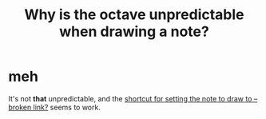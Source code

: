 :PROPERTIES:
:ID:       82f04965-1118-4943-a8c9-7153ad23e70d
:END:
#+title: Why is the octave unpredictable when drawing a note?
* meh
  It's not *that* unpredictable,
  and the [[:id:e6453e72-92d2-47b5-ad70-8204b6d95244][shortcut for setting the note to draw to -- broken link?]] seems to work.
